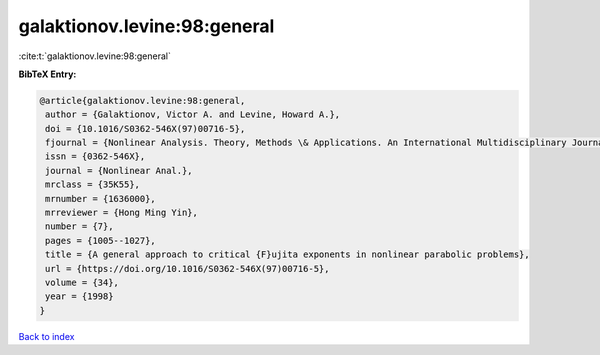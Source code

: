 galaktionov.levine:98:general
=============================

:cite:t:`galaktionov.levine:98:general`

**BibTeX Entry:**

.. code-block:: bibtex

   @article{galaktionov.levine:98:general,
    author = {Galaktionov, Victor A. and Levine, Howard A.},
    doi = {10.1016/S0362-546X(97)00716-5},
    fjournal = {Nonlinear Analysis. Theory, Methods \& Applications. An International Multidisciplinary Journal},
    issn = {0362-546X},
    journal = {Nonlinear Anal.},
    mrclass = {35K55},
    mrnumber = {1636000},
    mrreviewer = {Hong Ming Yin},
    number = {7},
    pages = {1005--1027},
    title = {A general approach to critical {F}ujita exponents in nonlinear parabolic problems},
    url = {https://doi.org/10.1016/S0362-546X(97)00716-5},
    volume = {34},
    year = {1998}
   }

`Back to index <../By-Cite-Keys.rst>`_

